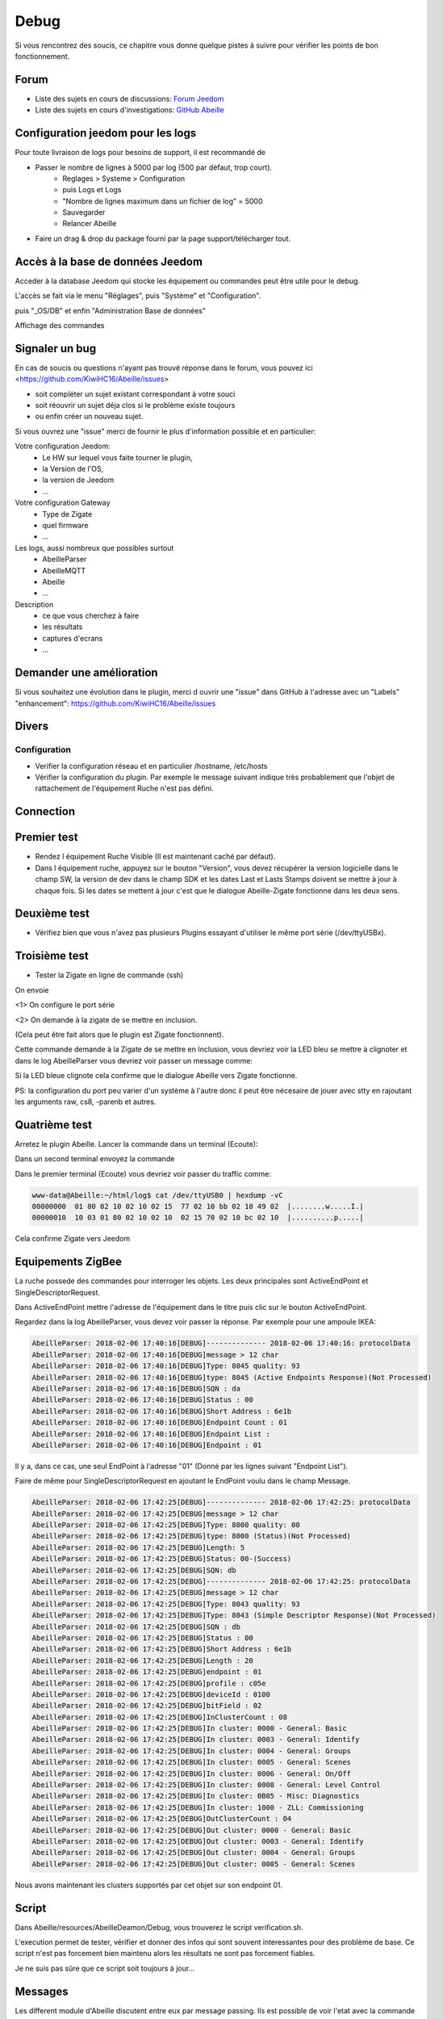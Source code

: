 Debug
=====

Si vous rencontrez des soucis, ce chapitre vous donne quelque pistes à suivre pour vérifier les points de bon fonctionnement.

Forum
-----

* Liste des sujets en cours de discussions: `Forum Jeedom <https://community.jeedom.com/tag/plugin-abeille>`_

* Liste des sujets en cours d'investigations: `GitHub Abeille <https://github.com/KiwiHC16/Abeille/issues?utf8=✓&q=is%3Aissue>`_

Configuration jeedom pour les logs
----------------------------------

Pour toute livraison de logs pour besoins de support, il est recommandé de

- Passer le nombre de lignes à 5000 par log (500 par défaut, trop court).
   - Reglages > Systeme > Configuration
   - puis Logs et Logs
   - "Nombre de lignes maximum dans un fichier de log" = 5000
   - Sauvegarder
   - Relancer Abeille
- Faire un drag & drop du package fourni par la page support/télécharger tout.

Accès à la base de données Jeedom
---------------------------------

Acceder à la database Jeedom qui stocke les équipement ou commandes peut être utile pour le debug.

L'accès se fait via le menu "Réglages", puis "Système" et "Configuration".

.. image:: images/MenuReglagesSystemeConfig.png

puis "_OS/DB" et enfin "Administration Base de données"

.. image:: images/BoutonAdminBD.png

Affichage des commandes

.. image:: images/Db-SelectCmd.png


Signaler un bug
---------------

En cas de soucis ou questions n'ayant pas trouvé réponse dans le forum, vous pouvez ici <https://github.com/KiwiHC16/Abeille/issues>

- soit compléter un sujet existant correspondant à votre souci
- soit réouvrir un sujet déja clos si le problème existe toujours
- ou enfin créer un nouveau sujet.

Si vous ouvrez une "issue" merci de fournir le plus d'information possible et en particulier:

Votre configuration Jeedom:
 * Le HW sur lequel vous faite tourner le plugin,
 * la Version de l'OS,
 * la version de Jeedom
 * ...

Votre configuration Gateway
 * Type de Zigate
 * quel firmware
 * ...

Les logs, aussi nombreux que possibles surtout
 * AbeilleParser
 * AbeilleMQTT
 * Abeille
 * ...

Description
 * ce que vous cherchez à faire
 * les résultats
 * captures d'ecrans
 * ...

Demander une amélioration
------------------------

Si vous souhaitez une évolution dans le plugin, merci d ouvrir une "issue" dans GitHub à l'adresse avec un "Labels" "enhancement": https://github.com/KiwiHC16/Abeille/issues

Divers
---------

Configuration
~~~~~~~~~~~~~~~~

* Verifier la configuration réseau et en particulier /hostname, /etc/hosts
* Vérifier la configuration du plugin. Par exemple le message suivant indique très probablement que l'objet de rattachement de l'équipement Ruche n'est pas défini.


.. code-block:: php
   :linenos:

   [MySQL] Error code : 23000 (1452). Cannot add or update a child row: a foreign key constraint fails (`Jeedom`.`eqLogic`, CONSTRAINT `fk_eqLogic_object1` FOREIGN KEY (`object_id`) REFERENCES `object` (`id`) ON DELETE SET NULL ON UPDATE CASCADE)


Connection
------------

Premier test
------------

* Rendez l équipement Ruche Visible (Il est maintenant caché par défaut).
* Dans l équipement ruche, appuyez sur le bouton "Version", vous devez récupérer la version logicielle dans le champ SW, la version de dev dans le champ SDK et les dates Last et Lasts Stamps doivent se mettre à jour à chaque fois. Si les dates se mettent à jour c'est que le dialogue Abeille-Zigate fonctionne dans les deux sens.

Deuxième test
-------------

* Vérifiez bien que vous n'avez pas plusieurs Plugins essayant d'utiliser le même port série (/dev/ttyUSBx).

Troisième test
--------------

* Tester la Zigate en ligne de commande (ssh)

On envoie

.. code-block:: php
   :linenos:

   stty -F/dev/ttyUSB0 115200 <1>
   echo -ne '\x01\x02\x10\x49\x02\x10\x02\x14\xb0\xff\xfc\xfe\x02\x10\x03' > /dev/ttyUSB0 <2>


<1> On configure le port série

<2> On demande à la zigate de se mettre en inclusion.

(Cela peut être fait alors que le plugin est Zigate fonctionnent).

Cette commande demande à la Zigate de se mettre en Inclusion, vous devriez voir la LED bleu se mettre à clignoter et dans le log AbeilleParser vous devriez voir passer un message comme:


.. code-block:: php
   :linenos:

   AbeilleParser 2018-02-28 04:21:32[DEBUG]-------------- 2018-02-28 04:21:32: protocolData size(20) message > 12 char
   AbeilleParser 2018-02-28 04:21:32[DEBUG]Type: 8000 quality: 00
   AbeilleParser 2018-02-28 04:21:32[DEBUG]type: 8000 (Status)(Not Processed)
   AbeilleParser 2018-02-28 04:21:32[DEBUG]Length: 5
   AbeilleParser 2018-02-28 04:21:32[DEBUG]Status: 00-(Success)
   AbeilleParser 2018-02-28 04:21:32[DEBUG]SQN: b8


Si la LED bleue clignote cela confirme que le dialogue Abeille vers Zigate fonctionne.

PS: la configuration du port peu varier d'un système à l'autre donc il peut être nécesaire de jouer avec stty en rajoutant les arguments raw, cs8, -parenb et autres.

Quatrième test
--------------

Arretez le plugin Abeille. Lancer la commande dans un terminal (Ecoute):

.. code-block:: php
   :linenos:

   cat /dev/ttyUSB0 | hexdump -vC


Dans un second terminal envoyez la commande

.. code-block:: php
   :linenos:

   stty -F/dev/ttyUSB0 115200
   echo -ne '\x01\x02\x10\x49\x02\x10\x02\x14\xb0\xff\xfc\xfe\x02\x10\x03' > /dev/ttyUSB0


Dans le premier terminal (Ecoute) vous devriez voir passer du traffic comme:

.. code-block:: php

   www-data@Abeille:~/html/log$ cat /dev/ttyUSB0 | hexdump -vC
   00000000  01 80 02 10 02 10 02 15  77 02 10 bb 02 10 49 02  |........w.....I.|
   00000010  10 03 01 80 02 10 02 10  02 15 70 02 10 bc 02 10  |..........p.....|


Cela confirme Zigate vers Jeedom


Equipements ZigBee
------------

La ruche possede des commandes pour interroger les objets. Les deux principales sont ActiveEndPoint et SingleDescriptorRequest.

.. image:: images/Capture_d_ecran_2018_02_06_a_17_33_19.png

Dans ActiveEndPoint mettre l'adresse de l'équipement dans le titre puis clic sur le bouton ActiveEndPoint.

Regardez dans la log AbeilleParser, vous devez voir passer la réponse. Par exemple pour une ampoule IKEA:

.. code-block:: php

   AbeilleParser: 2018-02-06 17:40:16[DEBUG]-------------- 2018-02-06 17:40:16: protocolData
   AbeilleParser: 2018-02-06 17:40:16[DEBUG]message > 12 char
   AbeilleParser: 2018-02-06 17:40:16[DEBUG]Type: 8045 quality: 93
   AbeilleParser: 2018-02-06 17:40:16[DEBUG]type: 8045 (Active Endpoints Response)(Not Processed)
   AbeilleParser: 2018-02-06 17:40:16[DEBUG]SQN : da
   AbeilleParser: 2018-02-06 17:40:16[DEBUG]Status : 00
   AbeilleParser: 2018-02-06 17:40:16[DEBUG]Short Address : 6e1b
   AbeilleParser: 2018-02-06 17:40:16[DEBUG]Endpoint Count : 01
   AbeilleParser: 2018-02-06 17:40:16[DEBUG]Endpoint List :
   AbeilleParser: 2018-02-06 17:40:16[DEBUG]Endpoint : 01


Il y a, dans ce cas, une seul EndPoint à l'adresse "01" (Donné par les lignes suivant "Endpoint List").

Faire de même pour SingleDescriptorRequest en ajoutant le EndPoint voulu dans le champ Message.

.. code-block:: php

   AbeilleParser: 2018-02-06 17:42:25[DEBUG]-------------- 2018-02-06 17:42:25: protocolData
   AbeilleParser: 2018-02-06 17:42:25[DEBUG]message > 12 char
   AbeilleParser: 2018-02-06 17:42:25[DEBUG]Type: 8000 quality: 00
   AbeilleParser: 2018-02-06 17:42:25[DEBUG]type: 8000 (Status)(Not Processed)
   AbeilleParser: 2018-02-06 17:42:25[DEBUG]Length: 5
   AbeilleParser: 2018-02-06 17:42:25[DEBUG]Status: 00-(Success)
   AbeilleParser: 2018-02-06 17:42:25[DEBUG]SQN: db
   AbeilleParser: 2018-02-06 17:42:25[DEBUG]-------------- 2018-02-06 17:42:25: protocolData
   AbeilleParser: 2018-02-06 17:42:25[DEBUG]message > 12 char
   AbeilleParser: 2018-02-06 17:42:25[DEBUG]Type: 8043 quality: 93
   AbeilleParser: 2018-02-06 17:42:25[DEBUG]Type: 8043 (Simple Descriptor Response)(Not Processed)
   AbeilleParser: 2018-02-06 17:42:25[DEBUG]SQN : db
   AbeilleParser: 2018-02-06 17:42:25[DEBUG]Status : 00
   AbeilleParser: 2018-02-06 17:42:25[DEBUG]Short Address : 6e1b
   AbeilleParser: 2018-02-06 17:42:25[DEBUG]Length : 20
   AbeilleParser: 2018-02-06 17:42:25[DEBUG]endpoint : 01
   AbeilleParser: 2018-02-06 17:42:25[DEBUG]profile : c05e
   AbeilleParser: 2018-02-06 17:42:25[DEBUG]deviceId : 0100
   AbeilleParser: 2018-02-06 17:42:25[DEBUG]bitField : 02
   AbeilleParser: 2018-02-06 17:42:25[DEBUG]InClusterCount : 08
   AbeilleParser: 2018-02-06 17:42:25[DEBUG]In cluster: 0000 - General: Basic
   AbeilleParser: 2018-02-06 17:42:25[DEBUG]In cluster: 0003 - General: Identify
   AbeilleParser: 2018-02-06 17:42:25[DEBUG]In cluster: 0004 - General: Groups
   AbeilleParser: 2018-02-06 17:42:25[DEBUG]In cluster: 0005 - General: Scenes
   AbeilleParser: 2018-02-06 17:42:25[DEBUG]In cluster: 0006 - General: On/Off
   AbeilleParser: 2018-02-06 17:42:25[DEBUG]In cluster: 0008 - General: Level Control
   AbeilleParser: 2018-02-06 17:42:25[DEBUG]In cluster: 0B05 - Misc: Diagnostics
   AbeilleParser: 2018-02-06 17:42:25[DEBUG]In cluster: 1000 - ZLL: Commissioning
   AbeilleParser: 2018-02-06 17:42:25[DEBUG]OutClusterCount : 04
   AbeilleParser: 2018-02-06 17:42:25[DEBUG]Out cluster: 0000 - General: Basic
   AbeilleParser: 2018-02-06 17:42:25[DEBUG]Out cluster: 0003 - General: Identify
   AbeilleParser: 2018-02-06 17:42:25[DEBUG]Out cluster: 0004 - General: Groups
   AbeilleParser: 2018-02-06 17:42:25[DEBUG]Out cluster: 0005 - General: Scenes

Nous avons maintenant les clusters supportés par cet objet sur son endpoint 01.

Script
------------

Dans Abeille/resources/AbeilleDeamon/Debug, vous trouverez le script verification.sh.

L'execution permet de tester, vérifier et donner des infos qui sont souvent interessantes pour des problème de base. Ce script n'est pas forcement bien maintenu alors les résultats ne sont pas forcement fiables.

Je ne suis pas sûre que ce script soit toujours à jour...

Messages
------------
Les different module d'Abeille discutent entre eux par message passing. Ils est possible de voir l'etat avec la commande ipcs (en ssh).

.. code-block:: php

  ------ Files de messages --------
  clef       msqid      propriétaire perms      octets utilisés messages
  0x0000007b 0          www-data   666        0            0
  0x000000df 32769      www-data   666        0            0
  0x00000143 65538      www-data   666        0            0
  0x00000141 98307      www-data   666        0            0
  0x0000020b 131076     www-data   666        0            0
  0x0000026f 163845     www-data   666        0            0
  0x000002d3 196614     www-data   666        0            0
  0x00000336 229383     www-data   666        0            0
  0x00000079 262152     www-data   666        0            0
  0x000000dd 294921     www-data   666        0            0
  0x000001a5 327690     www-data   666        0            0
  0x0000026d 360459     www-data   666        0            0
  0x0000007c 393228     www-data   666        0            0
  0x000000e1 425997     www-data   666        0            0

Ici on voit dans la derniere colonne qu'il n'y a pas de message en attente, ils ont tous été traités.

